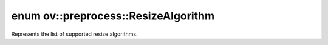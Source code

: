 .. index:: pair: enum; ResizeAlgorithm
.. _doxid-namespaceov_1_1preprocess_1a8665e295e222dc2120be3550e04db8f3:

enum ov::preprocess::ResizeAlgorithm
====================================

Represents the list of supported resize algorithms.

.. ref-code-block:: cpp
	:class: doxyrest-overview-code-block

	#include <resize_algorithm.hpp>

	enum ResizeAlgorithm
	{
	    :target:`RESIZE_LINEAR<doxid-namespaceov_1_1preprocess_1a8665e295e222dc2120be3550e04db8f3a8803101bcf6d2ec700e6e7358217db68>`,
	    :target:`RESIZE_CUBIC<doxid-namespaceov_1_1preprocess_1a8665e295e222dc2120be3550e04db8f3a1b81ff78b2707f3e2c664f02d4889e0c>`,
	    :target:`RESIZE_NEAREST<doxid-namespaceov_1_1preprocess_1a8665e295e222dc2120be3550e04db8f3af92e555717b7503ab3dc38bb36f7b54b>`,
	};


